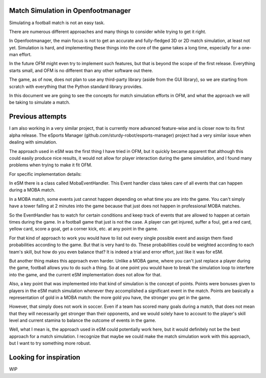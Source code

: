 Match Simulation in Openfootmanager
===================================

Simulating a football match is not an easy task.

There are numerous different approaches and many things to consider
while trying to get it right.

In Openfootmanager, the main focus is not to get an accurate and
fully-fledged 3D or 2D match simulation, at least not yet.
Simulation is hard, and implementing these things into the core of
the game takes a long time, especially for a one-man effort.

In the future OFM might even try to implement such features, but
that is beyond the scope of the first release. Everything starts small,
and OFM is no different than any other software out there.

The game, as of now, does not plan to use any third-party library (aside
from the GUI library), so we are starting from scratch with everything that the
Python standard library provides.

In this document we are going to see the concepts for match simulation efforts
in OFM, and what the approach we will be taking to simulate a match.

Previous attempts
=================

I am also working in a very similar project, that
is currently more advanced feature-wise and is closer now to its first alpha release.
The eSports Manager (github.com/sturdy-robot/esports-manager) project had
a very similar issue when dealing with simulation.

The approach used in eSM was the first thing I have tried in OFM,
but it quickly became apparent that although this could easily produce nice results,
it would not allow for player interaction during the game simulation, and I found
many problems when trying to make it fit OFM.

For specific implementation details:

In eSM there is a class called MobaEventHandler. This Event handler class takes
care of all events that can happen during a MOBA match.

In a MOBA match, some events just cannot happen depending on what time you are
into the game. You can't simply have a tower falling at 2 minutes into the game
because that just does not happen in professional MOBA matches.

So the EventHandler has to watch for certain conditions and keep track of
events that are allowed to happen at certain times during the game. In a football game
that just is not the case. A player can get injured, suffer a foul, get a red card,
yellow card, score a goal, get a corner kick, etc. at any point in the game.

For that kind of approach to work you would have to list out every single possible
event and assign them fixed probabilities according to the game. But that is very hard to do.
These probabilities could be weighted according to each team's skill, but how do you
even balance that? It is indeed a trial and error effort, just like it was for eSM.

But another thing makes this approach even harder. Unlike a MOBA game, where you can't
just replace a player during the game, football allows you to do such a thing. So at one point
you would have to break the simulation loop to interfere into the game, and the current eSM
implementation does not allow for that.

Also, a key point that was implemented into that kind of simulation is the concept of points.
Points were bonuses given to players in the eSM match simulation whenever they accomplished
a significant event in the match. Points are basically a representation of gold in a MOBA match:
the more gold you have, the stronger you get in the game.

However, that simply does not work in soccer. Even if a team has scored many goals during a match,
that does not mean that they will necessarily get stronger than their opponents, and we
would solely have to account to the player's skill level and current stamina to balance the
outcome of events in the game.

Well, what I mean is, the approach used in eSM could potentially work here, but it would definitely
not be the best approach for a match simulation. I recognize that maybe we could make the match
simulation work with this approach, but I want to try something more robust.

Looking for inspiration
=======================

WIP

